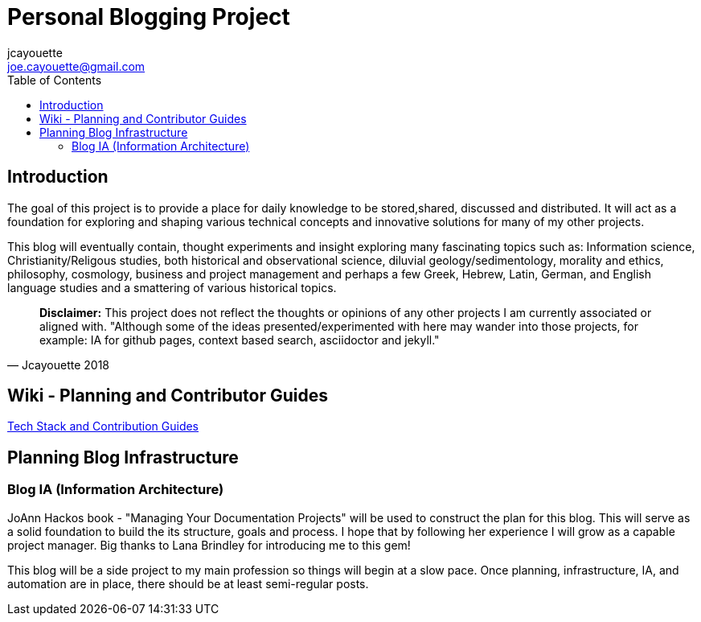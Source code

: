 = Personal Blogging Project
:toc:
:toclevels: 5
jcayouette <joe.cayouette@gmail.com>

== Introduction

The goal of this project is to provide a place for daily knowledge to be stored,shared, discussed and distributed. 
It will act as a foundation for exploring and shaping various technical concepts and innovative solutions for many of my other projects.

This blog will eventually contain, thought experiments and insight exploring many fascinating topics such as: Information science, Christianity/Religous studies, both historical and observational science, diluvial geology/sedimentology, morality and ethics, philosophy, cosmology, business and project management and perhaps a few Greek, Hebrew, Latin, German, and English language studies and a smattering of various historical topics.

[quote, Jcayouette 2018]
____
**Disclaimer:** This project does not reflect the thoughts or opinions of any other projects I am currently associated or aligned with. "Although some of the ideas presented/experimented with here may wander into those projects, for example: IA for github pages, context based search, asciidoctor and jekyll." 
____

== Wiki - Planning and Contributor Guides

https://github.com/jcayouette/jcayouette-blog/wiki[Tech Stack and Contribution Guides]

== Planning Blog Infrastructure

=== Blog IA (Information Architecture)

JoAnn Hackos book - "Managing Your Documentation Projects" will be used to construct the plan for this blog. This will serve as a solid foundation to build the its structure, goals and process. I hope that by following her experience I will grow as a capable project manager. Big thanks to Lana Brindley for introducing me to this gem!

This blog will be a side project to my main profession so things will begin at a slow pace. Once planning, infrastructure, IA, and automation are in place, there should be at least semi-regular posts.
